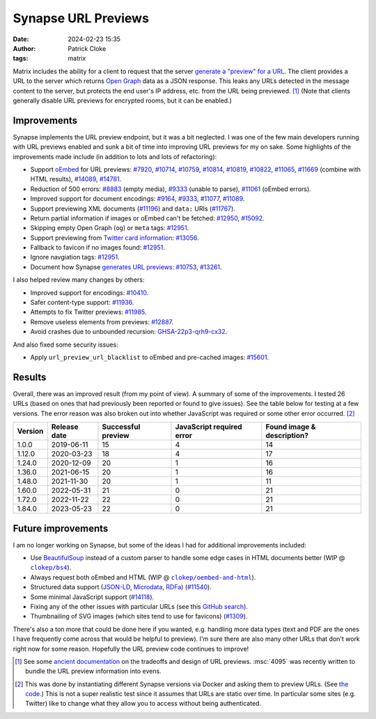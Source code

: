 Synapse URL Previews
####################
:date: 2024-02-23 15:35
:author: Patrick Cloke
:tags: matrix

Matrix includes the ability for a client to request that the server
`generate a "preview" for a URL`_. The client provides a URL to the server which
returns `Open Graph`_ data as a JSON response. This leaks any URLs detected in
the message content to the server, but protects the end user's IP address, etc.
from the URL being previewed. [#]_ (Note that clients generally disable URL previews
for encrypted rooms, but it can be enabled.)

Improvements
============

Synapse implements the URL preview endpoint, but it was a bit neglected. I was
one of the few main developers running with URL previews enabled and sunk a bit of
time into improving URL previews for my on sake. Some highlights of the improvements
made include (in addition to lots and lots of refactoring):

* Support `oEmbed`_ for URL previews:
  `#7920 <https://github.com/matrix-org/synapse/pull/7920>`_,
  `#10714 <https://github.com/matrix-org/synapse/pull/10714>`_,
  `#10759 <https://github.com/matrix-org/synapse/pull/10759>`_,
  `#10814 <https://github.com/matrix-org/synapse/pull/10814>`_,
  `#10819 <https://github.com/matrix-org/synapse/pull/10819>`_,
  `#10822 <https://github.com/matrix-org/synapse/pull/10822>`_,
  `#11065 <https://github.com/matrix-org/synapse/pull/11065>`_,
  `#11669 <https://github.com/matrix-org/synapse/pull/11669>`_ (combine with HTML results),
  `#14089 <https://github.com/matrix-org/synapse/pull/14089>`_,
  `#14781 <https://github.com/matrix-org/synapse/pull/14781>`_.
* Reduction of 500 errors:
  `#8883 <https://github.com/matrix-org/synapse/pull/8883>`_ (empty media),
  `#9333 <https://github.com/matrix-org/synapse/pull/9333>`_ (unable to parse),
  `#11061 <https://github.com/matrix-org/synapse/pull/11061>`_ (oEmbed errors).
* Improved support for document encodings:
  `#9164 <https://github.com/matrix-org/synapse/pull/9164>`_,
  `#9333 <https://github.com/matrix-org/synapse/pull/9333>`_,
  `#11077 <https://github.com/matrix-org/synapse/pull/11077>`_,
  `#11089 <https://github.com/matrix-org/synapse/pull/11089>`_.
* Support previewing XML documents (`#11196 <https://github.com/matrix-org/synapse/pull/11196>`_)
  and ``data:`` URIs (`#11767 <https://github.com/matrix-org/synapse/pull/11767>`_).
* Return partial information if images or oEmbed can't be fetched:
  `#12950 <https://github.com/matrix-org/synapse/pull/12950>`_,
  `#15092 <https://github.com/matrix-org/synapse/pull/15092>`_.
* Skipping empty Open Graph (``og``) or ``meta`` tags:
  `#12951 <https://github.com/matrix-org/synapse/pull/12951>`_.
* Support previewing from `Twitter card information`_:
  `#13056 <https://github.com/matrix-org/synapse/pull/13056>`_.
* Fallback to favicon if no images found:
  `#12951 <https://github.com/matrix-org/synapse/pull/12951>`_.
* Ignore navgiation tags: `#12951 <https://github.com/matrix-org/synapse/pull/12951>`_.
* Document how Synapse `generates URL previews`_:
  `#10753 <https://github.com/matrix-org/synapse/pull/10753>`_,
  `#13261 <https://github.com/matrix-org/synapse/pull/13261>`_.

I also helped review many changes by others:

* Improved support for encodings: `#10410 <https://github.com/matrix-org/synapse/pull/10410>`_.
* Safer content-type support: `#11936 <https://github.com/matrix-org/synapse/pull/11936>`_.
* Attempts to fix Twitter previews: `#11985 <https://github.com/matrix-org/synapse/pull/11985>`_.
* Remove useless elements from previews: `#12887 <https://github.com/matrix-org/synapse/pull/12887>`_.
* Avoid crashes due to unbounded recursion:
  `GHSA-22p3-qrh9-cx32 <https://github.com/matrix-org/synapse/security/advisories/GHSA-22p3-qrh9-cx32>`_.

And also fixed some security issues:

* Apply ``url_preview_url_blacklist`` to oEmbed and pre-cached images:
  `#15601 <https://github.com/matrix-org/synapse/pull/15601>`_.

Results
=======

Overall, there was an improved result (from my point of view). A summary of some
of the improvements. I tested 26 URLs (based on ones that had previously been
reported or found to give issues). See the table below for testing at a few versions.
The error reason was also broken out into whether JavaScript was required or some
other error occurred. [#]_

+---------+--------------+--------------------+---------------------------+----------------------------+
| Version | Release date | Successful preview | JavaScript required error | Found image & description? |
+=========+==============+====================+===========================+============================+
| 1.0.0   | 2019-06-11   | 15                 | 4                         | 14                         |
+---------+--------------+--------------------+---------------------------+----------------------------+
| 1.12.0  | 2020-03-23   | 18                 | 4                         | 17                         |
+---------+--------------+--------------------+---------------------------+----------------------------+
| 1.24.0  | 2020-12-09   | 20                 | 1                         | 16                         |
+---------+--------------+--------------------+---------------------------+----------------------------+
| 1.36.0  | 2021-06-15   | 20                 | 1                         | 16                         |
+---------+--------------+--------------------+---------------------------+----------------------------+
| 1.48.0  | 2021-11-30   | 20                 | 1                         | 11                         |
+---------+--------------+--------------------+---------------------------+----------------------------+
| 1.60.0  | 2022-05-31   | 21                 | 0                         | 21                         |
+---------+--------------+--------------------+---------------------------+----------------------------+
| 1.72.0  | 2022-11-22   | 22                 | 0                         | 21                         |
+---------+--------------+--------------------+---------------------------+----------------------------+
| 1.84.0  | 2023-05-23   | 22                 | 0                         | 21                         |
+---------+--------------+--------------------+---------------------------+----------------------------+

Future improvements
===================

I am no longer working on Synapse, but some of the ideas I had for additional improvements
included:

* Use `BeautifulSoup`_ instead of a custom parser to handle some edge cases in HTML
  documents better (WIP @ |bs4|_).
* Always request both oEmbed and HTML (WIP @ |oembed-and-html|_).
* Structured data support (`JSON-LD`_, `Microdata`_, `RDFa`_) (`#11540 <https://github.com/matrix-org/synapse/issues/11540>`_).
* Some minimal JavaScript support (`#14118 <https://github.com/matrix-org/synapse/issues/14118>`_).
* Fixing any of the other issues with particular URLs (see this `GitHub search`_).
* Thumbnailing of SVG images (which sites tend to use for favicons) (`#1309 <https://github.com/matrix-org/synapse/issues/1309>`_).

There's also a ton more that could be done here if you wanted, e.g. handling more
data types (text and PDF are the ones I have frequently come across that would be
helpful to preview). I'm sure there are also many other URLs that don't work right
now for some reason. Hopefully the URL preview code continues to improve!

.. [#] See some `ancient documentation`_ on the tradeoffs and design of URL previews.
       :msc:`4095` was recently written to bundle the URL preview information into
       evens.

.. [#] This was done by instantiating different Synapse versions via Docker and
       asking them to preview URLs. (See `the code`_.) This is not a super realistic
       test since it assumes that URLs are static over time. In particular some
       sites (e.g. Twitter) like to change what they allow you to access without
       being authenticated.

.. _generate a "preview" for a URL: https://spec.matrix.org/v1.8/client-server-api/#get_matrixmediav3preview_url
.. _Open Graph: https://ogp.me/
.. _oEmbed: https://oembed.com/
.. _Twitter card information: https://developer.twitter.com/en/docs/twitter-for-websites/cards/guides/getting-started
.. _generates URL previews: https://github.com/matrix-org/synapse/blob/be65a8ec0195955c15fdb179c9158b187638e39a/synapse/media/url_previewer.py#L101-L154
.. _BeautifulSoup: https://www.crummy.com/software/BeautifulSoup/
.. |bs4| replace:: ``clokep/bs4``
.. _bs4: https://github.com/matrix-org/synapse/tree/clokep/bs4
.. |oembed-and-html| replace:: ``clokep/oembed-and-html``
.. _oembed-and-html: https://github.com/matrix-org/synapse/tree/clokep/oembed-and-html
.. _JSON-LD: https://json-ld.org/
.. _Microdata: https://html.spec.whatwg.org/multipage/
.. _RDFa: https://rdfa.info/
.. _GitHub search: https://github.com/matrix-org/synapse/issues?q=is%3Aissue+is%3Aopen+sort%3Aupdated-desc+label%3AA-URL-Preview+

.. _ancient documentation: https://github.com/matrix-org/matrix-spec/blob/main/attic/drafts/url_previews.md
.. _the code: https://github.com/clokep/test-matrix-url-previews/tree/e0e20154ec348fc25d203546ddede0c881b9772a/docker
